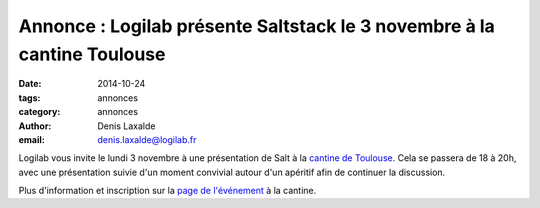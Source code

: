 Annonce : Logilab présente Saltstack le 3 novembre à la cantine Toulouse
========================================================================


:date: 2014-10-24
:tags: annonces
:category: annonces
:author: Denis Laxalde
:email: denis.laxalde@logilab.fr

Logilab vous invite le lundi 3 novembre à une présentation de Salt à la
`cantine de Toulouse <http://lacantine-toulouse.org/>`_. Cela se passera de 18
à 20h, avec une présentation suivie d'un moment convivial autour d'un apéritif
afin de continuer la discussion.

Plus d'information et inscription sur la `page de l'événement
<http://lacantine-toulouse.org/6889/saltstack-une-nouvelle-approche-pour-la-gestion-de-vos-infrastructures>`_
à la cantine.
